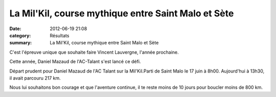 La Mil'Kil, course mythique entre Saint Malo et Sète
====================================================

:date: 2012-06-19 21:08
:category: Résultats
:summary: La Mil'Kil, course mythique entre Saint Malo et Sète

C'est l'épreuve unique que souhaite faire Vincent Lauvergne, l'année prochaine.


Cette année, Daniel Mazaud de l'AC-Talant s'est lancé ce défi.


Départ prudent pour Daniel Mazaud de l'AC Talant sur la Mil'Kil.Parti de Saint Malo le 17 juin à 8h00. Aujourd'hui à 13h30, il avait parcouru 217 km.

Nous lui souhaitons bon courage et que l'aventure continue, il te reste moins de 10 jours pour boucler moins de 800 km.
